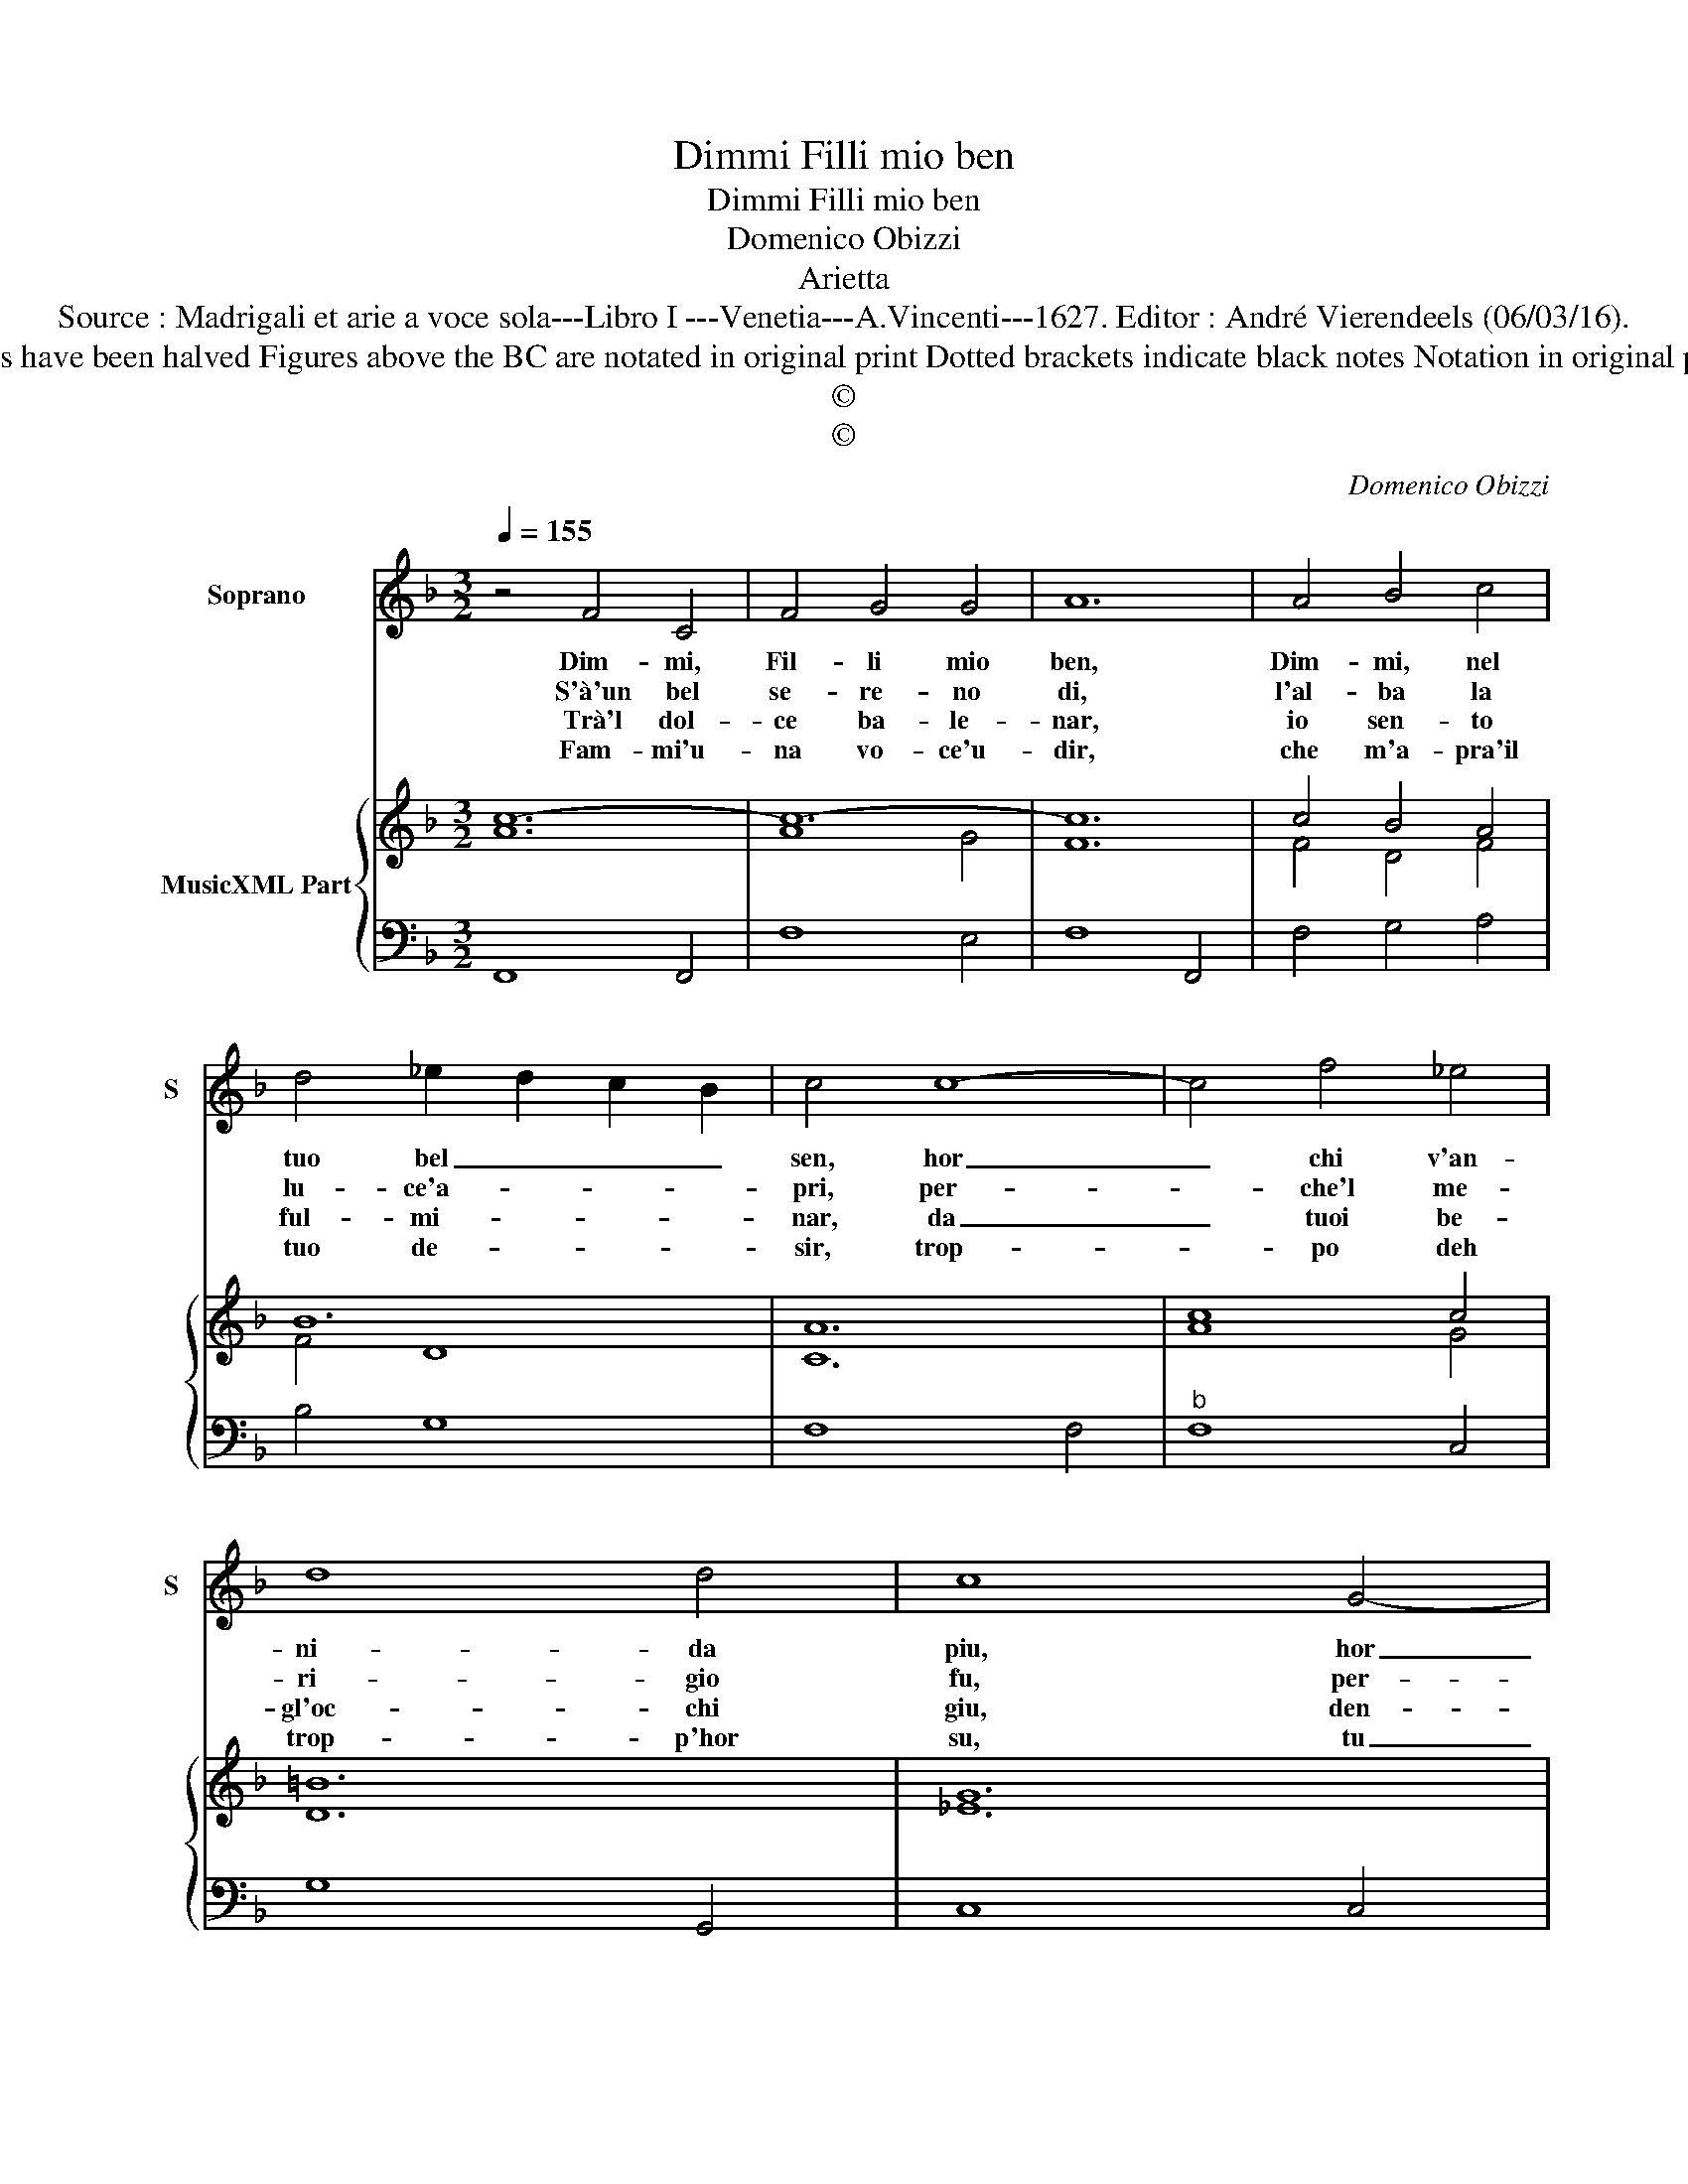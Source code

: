X:1
T:Dimmi Filli mio ben
T:Dimmi Filli mio ben
T:Domenico Obizzi
T:Arietta
T:Source : Madrigali et arie a voce sola---Libro I ---Venetia---A.Vincenti---1627. Editor : André Vierendeels (06/03/16).
T:Notes : Original clefs : C1, F4 Editorial accidentals above the staff Note values have been halved Figures above the BC are notated in original print Dotted brackets indicate black notes Notation in original print : "Alfabeto d'ariette per la Chitarra alla Spagnola", realised by the editor.   
T:©
T:©
C:Domenico Obizzi
Z:©
%%score 1 { ( 2 3 ) | 4 }
L:1/8
Q:1/4=155
M:3/2
K:F
V:1 treble nm="Soprano" snm="S"
V:2 treble nm="MusicXML Part"
V:3 treble 
V:4 bass 
V:1
 z4 F4 C4 | F4 G4 G4 | A12 | A4 B4 c4 | d4 _e2 d2 c2 B2 | c4 c8- | c4 f4 _e4 | d8 d4 | c8 G4- | %9
w: Dim- mi,|Fil- li mio|ben,|Dim- mi, nel|tuo bel _ _ _|sen, hor|_ chi v'an-|ni- da|piu, hor|
w: S'à'un bel|se- re- no|di,|l'al- ba la|lu- ce'a- * * *|pri, per-|* che'l me-|ri- gio|fu, per-|
w: Trà'l dol-|ce ba- le-|nar,|io sen- to|ful- mi- * * *|nar, da|_ tuoi be-|gl'oc- chi|giu, den-|
w: Fam- mi'u-|na vo- ce'u-|dir,|che m'a- pra'il|tuo de- * * *|sir, trop-|* po deh|trop- p'hor|su, tu|
 G4 c4 B4 | A8 A4 | G8 C4 | D6 E2 F4 | G2 F2 G2 A2 B2- G2 | A8 F4 | G6 A2- B4 | %16
w: _ chi v'an-|ni- da|piu, lo|sde- gn'o _|la _ _ _ pie- *|tà, lo|sde- gn'o _|
w: * che'l mr-|ri- gio|fu, tor-|bi- do _|po- * * * sci'ah- *|i- me,|per- che _|
w: * tro'al mi-|se- ro|cor, sa-|et- te _|di- * * * ri- *|gor, se|mor- te'in _|
w: _ se' Fil-|li cru-|del, la|vo- ce'à _|un _ _ _ fe- *|del ne-|gar, hor _|
 c2 B2 c2 d2 _e2 c2 | d12 | z4 A2 B2 c2 A2 | d8 c4 | B8 B4 | A12 | z4 c4 G4 | A4 G4 F4 | G12 | %25
w: la _ _ _ pie- *|tà,|che'l _ _ _|cor spe-|rar non|si,|mà se|pur dee te-|mer|
w: can- * * * giar la|fè,|per- * * *|che can-|giar la|fè,|per- che|ri- tro- sa|star|
w: di- * * * mi _|vien,|se _ _ _|mor- te'in|di- mi|vien,|se mor-|te'in di- mi|vien,|
w: si _ _ _ ch'io'l _|so,|ne- * * *|gar, hor|si ch'io'l|so,|ne- gar,|hor si ch'io'l|so,|
 G6 c2 B4 | A6 B2 A4 | G12 | F6 B2 A4 | G6 A2 G4 | F12 |] %31
w: di- me- lo,|di- me- lo|tu,|di- me- lo,|di- me- lo|tu.|
w: di- me- lo,|di- me- lo|tu,|di- me- lo,|di- me- lo|tu.|
w: di- me- lo,|di- me- lo|tu,|di- me- lo,|di- me- lo|tu.|
w: non mel dir,|non mel dir|piu,|non mel dir,|non mel dir|piu.|
V:2
 c12- | c12- | c12 | c4 B4 A4 | B12 | A12 | c8 c4 | =B12 | G12 | G8 B4 | A12 | B8 A4 | F12 | %13
 F8 G4 | A8 A4 | c8 d4 | c12 | B12 | d4 c8 | B4 d4 f4 | d12 | c12 | A8 c4 | A12 | c8 G4 | c8 G4 | %26
 A12 | G4 B8 | c12 | d4 c8 | A12 |] %31
V:3
 A12 | A8 G4 | F12 | F4 D4 F4 | F4 D8 | C12 | A8 G4 | D12 | _E12 | _E8 D4 | F12 | D8 F4 | D8 C4 | %13
 D8 C4 | C8 F4 | G8 F4 | G8 A4 | D12 | F4 A8 | D4 F8 | G4 F4 E4 | A12 | F8 G4 | F12 | E8 D4 | %25
 E8 D4- | D12 | D12 | F4 A8 | G4 F4 E4 | C12 |] %31
V:4
 F,,8 F,,4 | F,8 E,4 | F,8 F,,4 | F,4 G,4 A,4 | B,4 G,8 | F,8 F,4 |"^b" F,8 C,4 | G,8 G,,4 | %8
 C,8 C,4 | C,8 G,,4 | D,8 D,4 | G,,8 A,,4 | B,,8 A,,4 | B,,8 C,4 | F,,4 F,4 D,4 | _E,8 D,4 | %16
 C,8 F,4 | B,,2 D,2 _E,2 F,2 G,2 A,2 | B,4 F,8 | B,4 A,8 | G,8 G,4 | F,8 F,,4 | F,8 E,4 | %23
 F,4 E,4 D,4 | C,8 =B,,4 | C,8 G,,4 |"^#" D,8 D,4 | G,,8 G,,4 | A,,4 F,,8 | B,,4 C,8 | F,,12 |] %31

